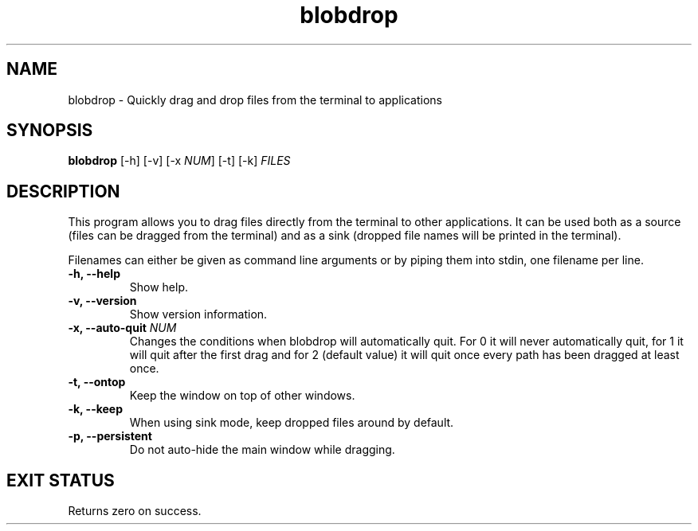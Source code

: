 .TH "blobdrop" 1 "07 July 2022" "" "blobdrop Documentation"

.SH NAME
blobdrop \- Quickly drag and drop files from the terminal to applications

.SH SYNOPSIS
.B blobdrop
[\-h]
[\-v]
[\-x \fINUM\fP]
[\-t]
[\-k]
.I FILES

.SH DESCRIPTION

.P
This program allows you to drag files directly from the terminal to other applications.
It can be used both as a source (files can be dragged from the terminal) and as a sink (dropped file names will be printed in the terminal).

Filenames can either be given as command line arguments or by piping them into stdin, one filename per line.

.TP
.B \-h, \-\-help
Show help.
.TP
.B \-v, \-\-version
Show version information.
.TP
.B \-x, \-\-auto-quit \fINUM
Changes the conditions when blobdrop will automatically quit. For 0 it will never automatically quit, for 1 it will quit after the first drag and for 2 (default value) it will quit once every path has been dragged at least once.
.TP
.B \-t, \-\-ontop
Keep the window on top of other windows.
.TP
.B \-k, \-\-keep
When using sink mode, keep dropped files around by default.
.TP
.B \-p, \-\-persistent
Do not auto-hide the main window while dragging.

.SH EXIT STATUS
Returns zero on success.
